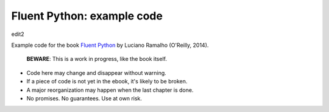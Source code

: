 Fluent Python: example code
===========================

edit2

Example code for the book `Fluent Python`_ by Luciano Ramalho (O'Reilly, 2014).

   **BEWARE**: This is a work in progress, like the book itself.

* Code here may change and disappear without warning. 

* If a piece of code is not yet in the ebook, it's likely to be broken.

* A major reorganization may happen when the last chapter is done. 

* No promises. No guarantees. Use at own risk.

.. _Fluent Python: http://shop.oreilly.com/product/0636920032519.do 
